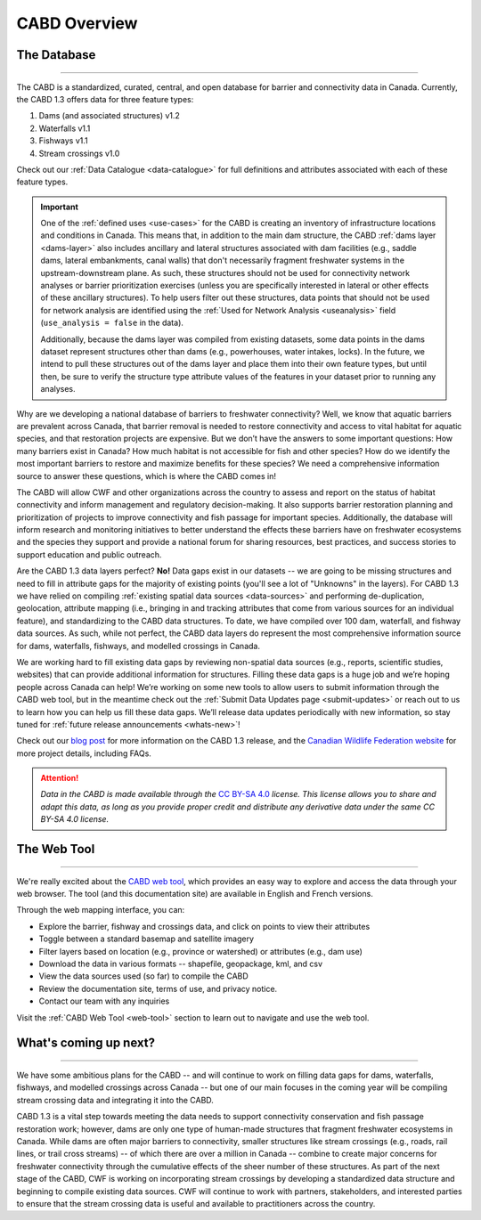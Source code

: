 .. _cabd-overview:

===================
CABD Overview
===================

The Database
------------

-----

The CABD is a standardized, curated, central, and open database for barrier and connectivity data in Canada. Currently, the CABD 1.3 offers data for three feature types:

#.	Dams (and associated structures) v1.2
#.	Waterfalls v1.1
#.	Fishways v1.1
#.	Stream crossings v1.0

Check out our :ref:`Data Catalogue <data-catalogue>` for full definitions and attributes associated with each of these feature types.

.. important::
   One of the :ref:`defined uses <use-cases>` for the CABD is creating an inventory of infrastructure locations and conditions in Canada. This means that, in addition to the main dam structure, the CABD :ref:`dams layer <dams-layer>` also includes ancillary and lateral structures associated with dam facilities (e.g., saddle dams, lateral embankments, canal walls) that don't necessarily fragment freshwater systems in the upstream-downstream plane. As such, these structures should not be used for connectivity network analyses or barrier prioritization exercises (unless you are specifically interested in lateral or other effects of these ancillary structures). To help users filter out these structures, data points that should not be used for network analysis are identified using the :ref:`Used for Network Analysis <useanalysis>` field (``use_analysis = false`` in the data).

   Additionally, because the dams layer was compiled from existing datasets, some data points in the dams dataset represent structures other than dams (e.g., powerhouses, water intakes, locks). In the future, we intend to pull these structures out of the dams layer and place them into their own feature types, but until then, be sure to verify the structure type attribute values of the features in your dataset prior to running any analyses.

Why are we developing a national database of barriers to freshwater connectivity? Well, we know that aquatic barriers are prevalent across Canada, that barrier removal is needed to restore connectivity and access to vital habitat for aquatic species, and that restoration projects are expensive. But we don’t have the answers to some important questions: How many barriers exist in Canada? How much habitat is not accessible for fish and other species? How do we identify the most important barriers to restore and maximize benefits for these species? We need a comprehensive information source to answer these questions, which is where the CABD comes in!

The CABD will allow CWF and other organizations across the country to assess and report on the status of habitat connectivity and inform management and regulatory decision-making. It also supports barrier restoration planning and prioritization of projects to improve connectivity and fish passage for important species. Additionally, the database will inform research and monitoring initiatives to better understand the effects these barriers have on freshwater ecosystems and the species they support and provide a national forum for sharing resources, best practices, and success stories to support education and public outreach.

Are the CABD 1.3 data layers perfect? **No!** Data gaps exist in our datasets -- we are going to be missing structures and need to fill in attribute gaps for the majority of existing points (you'll see a lot of "Unknowns" in the layers). For CABD 1.3 we have relied on compiling :ref:`existing spatial data sources <data-sources>` and performing de-duplication, geolocation, attribute mapping (i.e., bringing in and tracking attributes that come from various sources for an individual feature), and standardizing to the CABD data structures. To date, we have compiled over 100 dam, waterfall, and fishway data sources. As such, while not perfect, the CABD data layers do represent the most comprehensive information source for dams, waterfalls, fishways, and modelled crossings in Canada.

We are working hard to fill existing data gaps by reviewing non-spatial data sources (e.g., reports, scientific studies, websites) that can provide additional information for structures. Filling these data gaps is a huge job and we’re hoping people across Canada can help! We’re working on some new tools to allow users to submit information through the CABD web tool, but in the meantime check out the :ref:`Submit Data Updates page <submit-updates>` or reach out to us to learn how you can help us fill these data gaps. We’ll release data updates periodically with new information, so stay tuned for :ref:`future release announcements <whats-new>`!

Check out our `blog post <INSERT LINK TO BLOG POST HERE>`_ for more information on the CABD 1.3 release, and the `Canadian Wildlife Federation website <https://cwf-fcf.org/en/explore/fish-passage/aquatic-barrier-database.html>`_ for more project details, including FAQs.

.. attention::

   *Data in the CABD is made available through the* `CC BY-SA 4.0 <https://creativecommons.org/licenses/by-sa/4.0/>`_ *license. This license allows you to share and adapt this data, as long as you provide proper credit and distribute any derivative data under the same CC BY-SA 4.0 license.*

The Web Tool
------------

-----

We're really excited about the `CABD web tool <https://aquaticbarriers.ca/>`_, which provides an easy way to explore and access the data through your web browser. The tool (and this documentation site) are available in English and French versions. 

Through the web mapping interface, you can:

- Explore the barrier, fishway and crossings data, and click on points to view their attributes
- Toggle between a standard basemap and satellite imagery
- Filter layers based on location (e.g., province or watershed) or attributes (e.g., dam use)
- Download the data in various formats -- shapefile, geopackage, kml, and csv
- View the data sources used (so far) to compile the CABD
- Review the documentation site, terms of use, and privacy notice.
- Contact our team with any inquiries

Visit the :ref:`CABD Web Tool <web-tool>` section to learn out to navigate and use the web tool.

What's coming up next?
----------------------

-----

We have some ambitious plans for the CABD -- and will continue to work on filling data gaps for dams, waterfalls, fishways, and modelled crossings across Canada -- but one of our main focuses in the coming year will be compiling stream crossing data and integrating it into the CABD.

CABD 1.3 is a vital step towards meeting the data needs to support connectivity conservation and fish passage restoration work; however, dams are only one type of human-made structures that fragment freshwater ecosystems in Canada. While dams are often major barriers to connectivity, smaller structures like stream crossings (e.g., roads, rail lines, or trail cross streams) -- of which there are over a million in Canada -- combine to create major concerns for freshwater connectivity through the cumulative effects of the sheer number of these structures. As part of the next stage of the CABD, CWF is working on incorporating stream crossings by developing a standardized data structure and beginning to compile existing data sources. CWF will continue to work with partners, stakeholders, and interested parties to ensure that the stream crossing data is useful and available to practitioners across the country.
